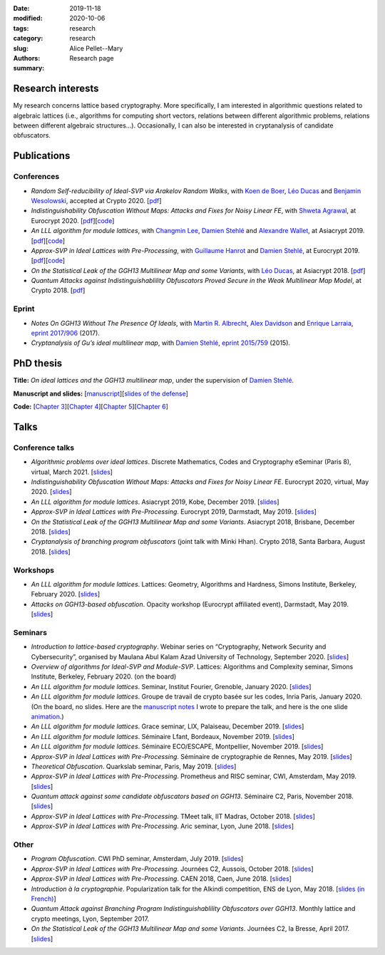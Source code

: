 :date: 2019-11-18
:modified: 2020-10-06
:tags:
:category: research
:slug: research
:authors: Alice Pellet--Mary
:summary: Research page


Research interests
===================

My research concerns lattice based cryptography. More specifically, I am interested in algorithmic questions related to algebraic lattices (i.e., algorithms for computing short vectors, relations between different algorithmic problems, relations between different algebraic structures...). Occasionally, I can also be interested in cryptanalysis of candidate obfuscators.


Publications
============

Conferences
-----------

- *Random Self-reducibility of Ideal-SVP via Arakelov Random Walks*, with `Koen de Boer <http://koendeboer.com/>`_, `Léo Ducas <https://homepages.cwi.nl/~ducas/>`_ and `Benjamin Wesolowski <http://bweso.com/>`_, accepted at Crypto 2020. [`pdf <https://eprint.iacr.org/2020/297.pdf>`__]

- *Indistinguishability Obfuscation Without Maps: Attacks and Fixes for Noisy Linear FE*, with `Shweta Agrawal <https://www.cse.iitm.ac.in/~shwetaag/>`_, at Eurocrypt 2020. [`pdf <https://eprint.iacr.org/2020/415.pdf>`__][`code <code/NLinFE_multiciphertexts_attack.sage>`__]

- *An LLL algorithm for module lattices*, with `Changmin Lee <http://perso.ens-lyon.fr/changmin.lee/>`_, `Damien Stehlé <http://perso.ens-lyon.fr/damien.stehle/>`_ and `Alexandre Wallet <https://awallet.github.io/>`_, at Asiacrypt 2019. [`pdf <https://eprint.iacr.org/2019/1035.pdf>`__][`code <code/code-module-lll.zip>`__]

- *Approx-SVP in Ideal Lattices with Pre-Processing*, with `Guillaume Hanrot <http://perso.ens-lyon.fr/guillaume.hanrot/>`_ and `Damien Stehlé <http://perso.ens-lyon.fr/damien.stehle/>`_, at Eurocrypt 2019. [`pdf <https://eprint.iacr.org/2019/215.pdf>`__][`code <code/code-approx-ideal-svp.zip>`__]

- *On the Statistical Leak of the GGH13 Multilinear Map and some Variants*, with `Léo Ducas <https://homepages.cwi.nl/~ducas/>`_, at Asiacrypt 2018. [`pdf <https://eprint.iacr.org/2017/482.pdf>`__]

- *Quantum Attacks against Indistinguishablility Obfuscators Proved Secure in the Weak Multilinear Map Model*, at Crypto 2018. [`pdf <https://eprint.iacr.org/2018/533.pdf>`__]


Eprint
------

- *Notes On GGH13 Without The Presence Of Ideals*, with `Martin R. Albrecht <https://martinralbrecht.wordpress.com/about/>`_, `Alex Davidson <https://alxdavids.xyz/me/>`_ and `Enrique Larraia <https://www.cs.bris.ac.uk/home/cseldv/>`_, `eprint 2017/906 <https://eprint.iacr.org/2017/906>`_ (2017).

- *Cryptanalysis of Gu’s ideal multilinear map*, with `Damien Stehlé <http://perso.ens-lyon.fr/damien.stehle/>`_, `eprint 2015/759 <https://eprint.iacr.org/2015/759>`_ (2015).


PhD thesis
===========
**Title:** *On ideal lattices and the GGH13 multilinear map*, under the supervision of `Damien Stehlé <http://perso.ens-lyon.fr/damien.stehle/>`_.

**Manuscript and slides:** [`manuscript <documents/articles/PhD_thesis.pdf>`_][`slides of the defense <documents/presentations/PhD_defense.pdf>`_]

**Code:** [`Chapter 3 <code/code-approx-ideal-svp.zip>`_][`Chapter 4 <code/code-module-lll.zip>`_][`Chapter 5 <code/statistical_leak.sage>`_][`Chapter 6 <code/quantum_attack.sage>`_]


Talks
=====

Conference talks
-----------------
- *Algorithmic problems over ideal lattices*. Discrete Mathematics, Codes and Cryptography eSeminar (Paris 8), virtual, March 2021. [`slides <documents/presentations/Seminaire_Diderot_Alice.pdf>`__]

- *Indistinguishability Obfuscation Without Maps: Attacks and Fixes for Noisy Linear FE*. Eurocrypt 2020, virtual, May 2020. [`slides <documents/presentations/Eurocrypt_2020.pdf>`__]

- *An LLL algorithm for module lattices*. Asiacrypt 2019, Kobe, December 2019. [`slides <documents/presentations/Asiacrypt_2019.pdf>`__]

- *Approx-SVP in Ideal Lattices with Pre-Processing*. Eurocrypt 2019, Darmstadt, May 2019. [`slides <documents/presentations/Eurocrypt_2019.pdf>`__]

- *On the Statistical Leak of the GGH13 Multilinear Map and some Variants*. Asiacrypt 2018, Brisbane, December 2018. [`slides <documents/presentations/Asiacrypt_2018.pdf>`__]

- *Cryptanalysis of branching program obfuscators* (joint talk with Minki Hhan). Crypto 2018, Santa Barbara, August 2018. [`slides <documents/presentations/crypto-2018-presentation.pdf>`__]

Workshops
---------
- *An LLL algorithm for module lattices*. Lattices: Geometry, Algorithms and Hardness, Simons Institute, Berkeley, February 2020. [`slides <documents/presentations/Berkeley_Alice.pdf>`__]

- *Attacks on GGH13-based obfuscation*. Opacity workshop (Eurocrypt affiliated event), Darmstadt, May 2019. [`slides <documents/presentations/Opacity_Alice.pdf>`__]

Seminars
---------

- *Introduction to lattice-based cryptography*. Webinar series on “Cryptography, Network Security and Cybersecurity”, organised by Maulana Abul Kalam Azad University of Technology, September 2020. [`slides <documents/presentations/lattice_based_crypto.pdf>`__]

- *Overview of algorithms for Ideal-SVP and Module-SVP*. Lattices: Algorithms and Complexity seminar, Simons Institute, Berkeley, February 2020. (on the board)

- *An LLL algorithm for module lattices*. Seminar, Institut Fourier, Grenoble, January 2020. [`slides <documents/presentations/Seminaire_institut_Fourier.pdf>`__]

- *An LLL algorithm for module lattices*. Groupe de travail de crypto basée sur les codes, Inria Paris, January 2020. (On the board, no slides. Here are the `manuscript notes <documents/presentations/notes_manuscrites_inria_Paris.pdf>`__ I wrote to prepare the talk, and here is the one slide `animation <documents/presentations/Lagrange_Gauss.pdf>`__.)

- *An LLL algorithm for module lattices*. Grace seminar, LIX, Palaiseau, December 2019. [`slides <documents/presentations/Seminaire_Grace_Alice.pdf>`__]

- *An LLL algorithm for module lattices*. Séminaire Lfant, Bordeaux, November 2019. [`slides <documents/presentations/Seminaire_Lfant_Alice.pdf>`__]

- *An LLL algorithm for module lattices*. Séminaire ECO/ESCAPE, Montpellier, November 2019. [`slides <documents/presentations/Seminaire_ECO_Alice.pdf>`__]

- *Approx-SVP in Ideal Lattices with Pre-Processing*. Séminaire de cryptographie de Rennes, May 2019. [`slides <documents/presentations/Seminaire_Rennes_Alice.pdf>`__]

- *Theoretical Obfuscation*. Quarkslab seminar, Paris, May 2019. [`slides <documents/presentations/Quarkslab.pdf>`__]

- *Approx-SVP in Ideal Lattices with Pre-Processing*. Prometheus and RISC seminar, CWI, Amsterdam, May 2019. [`slides <documents/presentations/Prometheus-2019.pdf>`__]

- *Quantum attack against some candidate obfuscators based on GGH13*. Séminaire C2, Paris, November 2018. [`slides <documents/presentations/Seminaire_CCA.pdf>`__]

- *Approx-SVP in Ideal Lattices with Pre-Processing*. TMeet talk, IIT Madras, October 2018. [`slides <documents/presentations/IIT_Madras.pdf>`__]

- *Approx-SVP in Ideal Lattices with Pre-Processing*. Aric seminar, Lyon, June 2018. [`slides <documents/presentations/presentation_Aric_juin_2018.pdf>`__]

Other
------

- *Program Obfuscation*. CWI PhD seminar, Amsterdam, July 2019. [`slides <documents/presentations/PhD_seminar_CWI.pdf>`__]

- *Approx-SVP in Ideal Lattices with Pre-Processing*. Journées C2, Aussois, October 2018. [`slides <documents/presentations/journees_C2_2018.pdf>`__]

- *Approx-SVP in Ideal Lattices with Pre-Processing*. CAEN 2018, Caen, June 2018. [`slides <documents/presentations/Caen_2018.pdf>`__]

- *Introduction à la cryptographie*. Popularization talk for the Alkindi competition, ENS de Lyon, May 2018. [`slides (in French) <documents/presentations/Alkindi_Alice_2018.pdf>`__]

- *Quantum Attack against Branching Program Indistinguishablility Obfuscators over GGH13*. Monthly lattice and crypto meetings, Lyon, September 2017.

- *On the Statistical Leak of the GGH13 Multilinear Map and some Variants*. Journées C2, la Bresse, April 2017. [`slides <documents/presentations/presentation_journees_C2_2017.pdf>`__]


